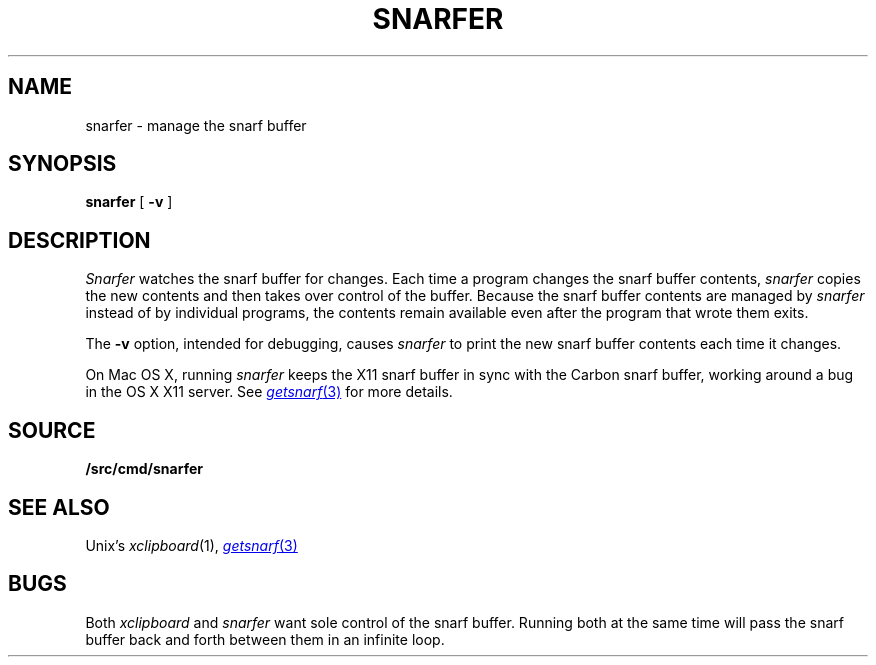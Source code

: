 .TH SNARFER 1
.SH NAME
snarfer \- manage the snarf buffer
.SH SYNOPSIS
.B snarfer
[
.B -v
]
.SH DESCRIPTION
.I Snarfer
watches the snarf buffer for changes.
Each time a program changes the snarf buffer contents,
.I snarfer
copies the new contents and then takes over control
of the buffer.
Because the snarf buffer contents are managed by
.I snarfer
instead of by individual programs, the contents remain
available even after the program that wrote them exits.
.PP
The
.B -v
option, intended for debugging, causes
.I snarfer
to print the new snarf buffer contents each time it changes.
.PP
On Mac OS X,
running
.I snarfer
keeps the X11 snarf buffer in sync with the Carbon snarf buffer,
working around a bug in the OS X X11 server.
See
.MR getsnarf 3
for more details.
.SH SOURCE
.B \*9/src/cmd/snarfer
.SH SEE ALSO
Unix's
.IR xclipboard (1),
.MR getsnarf 3
.SH BUGS
Both
.I xclipboard
and
.I snarfer
want sole control of the snarf buffer.
Running both at the same time will
pass the snarf buffer back and forth between them
in an infinite loop.
